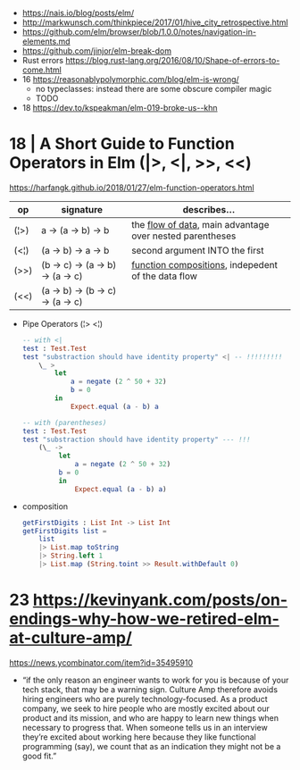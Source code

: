 - https://nais.io/blog/posts/elm/
- http://markwunsch.com/thinkpiece/2017/01/hive_city_retrospective.html
- https://github.com/elm/browser/blob/1.0.0/notes/navigation-in-elements.md
- https://github.com/jinjor/elm-break-dom
- Rust errors https://blog.rust-lang.org/2016/08/10/Shape-of-errors-to-come.html
- 16 https://reasonablypolymorphic.com/blog/elm-is-wrong/
  - no typeclasses: instead there are some obscure compiler magic
  - TODO
- 18 https://dev.to/kspeakman/elm-019-broke-us--khn
* 18 | A Short Guide to Function Operators in Elm (|>, <|, >>, <<)
  https://harfangk.github.io/2018/01/27/elm-function-operators.html

| op   | signature                        | describes...                                               |
|------+----------------------------------+------------------------------------------------------------|
| (¦>) | a -> (a -> b) -> b               | the _flow of data_, main advantage over nested parentheses |
| (<¦) | (a -> b) -> a -> b               | second argument INTO the first                             |
| (>>) | (b -> c) -> (a -> b) -> (a -> c) | _function compositions_, indepedent of the data flow       |
| (<<) | (a -> b) -> (b -> c) -> (a -> c) |                                                            |
|------+----------------------------------+------------------------------------------------------------|

- Pipe Operators (¦> <¦)

  #+begin_src elm
  -- with <|
  test : Test.Test
  test "substraction should have identity property" <| -- !!!!!!!!!
      \_ >
          let
              a = negate (2 ^ 50 + 32)
              b = 0
          in
              Expect.equal (a - b) a

  -- with (parentheses)
  test : Test.Test
  test "substraction should have identity property" --- !!!
      (\_ ->
           let
               a = negate (2 ^ 50 + 32)
           b = 0
           in
               Expect.equal (a - b) a)
#+end_src

- composition
  #+begin_src elm
getFirstDigits : List Int -> List Int
getFirstDigits list =
    list
    |> List.map toString
    |> String.left 1
    |> List.map (String.toint >> Result.withDefault 0)
  #+end_src
* 23 https://kevinyank.com/posts/on-endings-why-how-we-retired-elm-at-culture-amp/
  https://news.ycombinator.com/item?id=35495910
  - “if the only reason an engineer wants to work for you is because
    of your tech stack, that may be a warning sign. Culture Amp
    therefore avoids hiring engineers who are purely
    technology-focused. As a product company, we seek to hire people
    who are mostly excited about our product and its mission, and who
    are happy to learn new things when necessary to progress
    that. When someone tells us in an interview they’re excited about
    working here because they like functional programming (say), we
    count that as an indication they might not be a good fit.”
